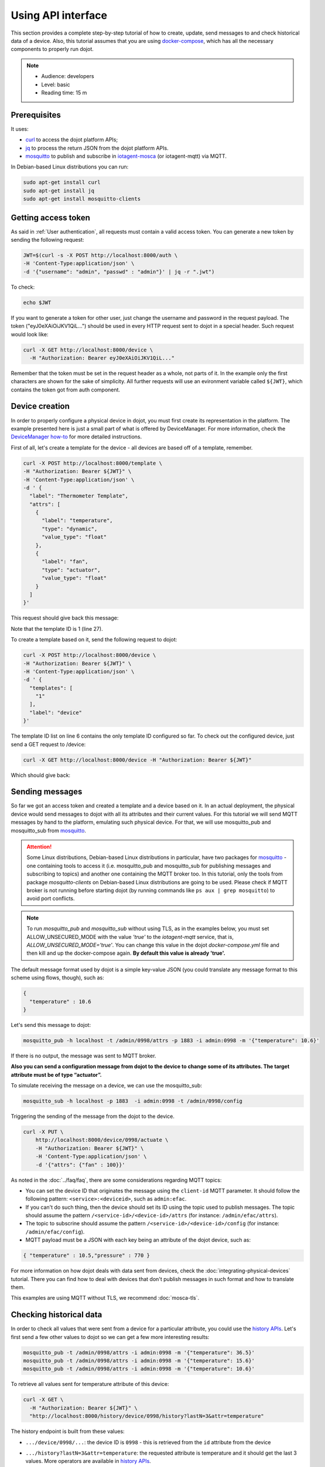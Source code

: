 .. _Using API interface:

Using API interface
===================

This section provides a complete step-by-step tutorial of how to create,
update, send messages to and check historical data of a device. Also, this
tutorial assumes that you are using `docker-compose`_, which has all the
necessary components to properly run dojot.

.. note::
   - Audience: developers
   - Level: basic
   - Reading time: 15 m


Prerequisites
-------------

It uses:

- `curl`_  to access the dojot platform APIs;
- `jq`_  to process the return JSON from the dojot platform APIs.
- `mosquitto`_ to publish and subscribe in `iotagent-mosca`_ (or iotagent-mqtt) via MQTT.


In Debian-based Linux distributions you can run:

.. code-block:: bash

  sudo apt-get install curl
  sudo apt-get install jq
  sudo apt-get install mosquitto-clients


Getting access token
--------------------

As said in :ref:`User authentication`, all requests must contain a valid access
token. You can generate a new token by sending the following request:

.. code-block:: bash

  JWT=$(curl -s -X POST http://localhost:8000/auth \
  -H 'Content-Type:application/json' \
  -d '{"username": "admin", "passwd" : "admin"}' | jq -r ".jwt")

To check:

.. code-block:: bash

  echo $JWT

If you want to generate a token for other user, just change the username and
password in the request payload. The token ("eyJ0eXAiOiJKV1QiL...") should be
used in every HTTP request sent to dojot in a special header. Such request
would look like:

.. code-block:: bash

   curl -X GET http://localhost:8000/device \
     -H "Authorization: Bearer eyJ0eXAiOiJKV1QiL..."

Remember that the token must be set in the request header as a whole, not parts
of it. In the example only the first characters are shown for the sake of
simplicity. All further requests will use an evironment variable called
``${JWT}``, which contains the token got from auth component.


Device creation
---------------

In order to properly configure a physical device in dojot, you must first
create its representation in the platform. The example presented here is just a
small part of what is offered by DeviceManager. For more information, check the
`DeviceManager how-to`_ for more detailed instructions.

First of all, let's create a template for the device - all devices are based
off of a template, remember.

.. code-block:: bash

    curl -X POST http://localhost:8000/template \
    -H "Authorization: Bearer ${JWT}" \
    -H 'Content-Type:application/json' \
    -d ' {
      "label": "Thermometer Template",
      "attrs": [
        {
          "label": "temperature",
          "type": "dynamic",
          "value_type": "float"
        },
        {
          "label": "fan",
          "type": "actuator",
          "value_type": "float"
        }
      ]
    }'

This request should give back this message:


.. code-block:: json
   :linenos:

    {
      "result": "ok",
      "template": {
        "created": "2018-01-25T12:30:42.164695+00:00",
        "data_attrs": [
          {
            "template_id": "1",
            "created": "2018-01-25T12:30:42.167126+00:00",
            "label": "temperature",
            "value_type": "float",
            "type": "dynamic",
            "id": 1
          }
        ],
        "label": "Thermometer Template",
        "config_attrs": [],
        "attrs": [
          {
            "template_id": "1",
            "created": "2018-01-25T12:30:42.167126+00:00",
            "label": "temperature",
            "value_type": "float",
            "type": "dynamic",
            "id": 1
          },
          {
            "template_id": "1",
            "created": "2018-01-25T12:30:42.167126+00:00",
            "label": "fan",
            "value_type": "actuator",
            "type": "float",
            "id": 2
          }
        ],
        "id": 1
      }
    }

Note that the template ID is 1 (line 27).

To create a template based on it, send the following request to dojot:

.. code-block:: bash
    
    curl -X POST http://localhost:8000/device \
    -H "Authorization: Bearer ${JWT}" \
    -H 'Content-Type:application/json' \
    -d ' {
      "templates": [
        "1"
      ],
      "label": "device"
    }'


The template ID list on line 6 contains the only template ID configured so far.
To check out the configured device, just send a GET request to /device:

.. code-block:: bash

    curl -X GET http://localhost:8000/device -H "Authorization: Bearer ${JWT}"


Which should give back:

.. code-block:: bash
  :linenos:

    {
      "pagination": {
        "has_next": false,
        "next_page": null,
        "total": 1,
        "page": 1
      },
      "devices": [
        {
          "templates": [
            1
          ],
          "created": "2018-01-25T12:36:29.353958+00:00",
          "attrs": {
            "1": [
              {
                "template_id": "1",
                "created": "2018-01-25T12:30:42.167126+00:00",
                "label": "temperature",
                "value_type": "float",
                "type": "dynamic",
                "id": 1
              },
              {
                "template_id": "1",
                "created": "2018-01-25T12:30:42.167126+00:00",
                "label": "fan",
                "value_type": "actuator",
                "type": "float",
                "id": 2
             }
            ]
          },
          "id": "0998",
          "label": "device_0"
        }
      ]
    }


Sending messages
----------------

So far we got an access token and created a template and a device based on it.
In an actual deployment, the physical device would send messages to dojot with
all its attributes and their current values. For this tutorial we will send
MQTT messages by hand to the platform, emulating such physical device. For
that, we will use mosquitto_pub and mosquitto_sub from `mosquitto`_.


.. ATTENTION::
    Some Linux distributions, Debian-based Linux distributions in particular, have two packages for
    `mosquitto`_ - one containing tools to access it (i.e. mosquitto_pub and
    mosquitto_sub for publishing messages and subscribing to topics) and
    another one containing the MQTT broker too. In this tutorial, only the tools from package `mosquitto-clients` on Debian-based Linux distributions are going to be used.
    Please check if MQTT broker is not running before starting dojot
    (by running commands like ``ps aux | grep mosquitto``) to avoid port conflicts.

.. Note::
    To run `mosquitto_pub` and `mosquitto_sub` without using TLS,
    as in the examples below, you must set ALLOW_UNSECURED_MODE with the value `'true'`
    to the `iotagent-mqtt` service, that is, `ALLOW_UNSECURED_MODE='true'`.
    You can change this value in the dojot `docker-compose.yml` file
    and then kill and up the docker-compose again. **By default this value is already 'true'.**

The default message format used by dojot is a simple key-value JSON (you could
translate any message format to this scheme using flows, though), such as:

.. code-block:: json

    {
      "temperature" : 10.6
    }

Let's send this message to dojot:

.. code-block:: bash

  mosquitto_pub -h localhost -t /admin/0998/attrs -p 1883 -i admin:0998 -m '{"temperature": 10.6}'


If there is no output, the message was sent to MQTT broker.


**Also you can send a configuration message from dojot to the device to change some of its attributes.
The target attribute must be of type “actuator”.**

To simulate receiving the message on a device, we can use the mosquitto_sub:

.. code-block:: bash

  mosquitto_sub -h localhost -p 1883  -i admin:0998 -t /admin/0998/config

Triggering the sending of the message from the dojot to the device.

.. code-block:: bash

  curl -X PUT \
      http://localhost:8000/device/0998/actuate \
      -H "Authorization: Bearer ${JWT}" \
      -H 'Content-Type:application/json' \
      -d '{"attrs": {"fan" : 100}}'


As noted in the :doc:`../faq/faq`, there are some considerations regarding MQTT
topics:

- You can set the device ID that originates the message using the ``client-id``
  MQTT parameter. It should follow the following pattern:
  ``<service>:<deviceid>``, such as ``admin:efac``.

- If you can't do such thing, then the device should set its ID using the topic
  used to publish messages. The topic should assume the pattern
  ``/<service-id>/<device-id>/attrs`` (for instance: ``/admin/efac/attrs``).

- The topic to subscrine should assume the pattern
  ``/<service-id>/<device-id>/config`` (for instance: ``/admin/efac/config``).

- MQTT payload must be a JSON with each key being an attribute of the dojot
  device, such as:

.. code-block:: javascript

  { "temperature" : 10.5,"pressure" : 770 }

For more information on how dojot deals with data sent from devices, check the
:doc:`integrating-physical-devices` tutorial. There you can find how to deal
with devices that don't publish messages in such format and how to translate
them.

This examples are using MQTT without TLS, we recommend :doc:`mosca-tls`.

Checking historical data
------------------------

In order to check all values that were sent from a device for a particular
attribute, you could use the `history APIs`_. Let's first send a few other
values to dojot so we can get a few more interesting results:


.. code-block:: bash

  mosquitto_pub -t /admin/0998/attrs -i admin:0998 -m '{"temperature": 36.5}'
  mosquitto_pub -t /admin/0998/attrs -i admin:0998 -m '{"temperature": 15.6}'
  mosquitto_pub -t /admin/0998/attrs -i admin:0998 -m '{"temperature": 10.6}'


To retrieve all values sent for temperature attribute of this device:

.. code-block:: bash

  curl -X GET \
    -H "Authorization: Bearer ${JWT}" \
    "http://localhost:8000/history/device/0998/history?lastN=3&attr=temperature"

The history endpoint is built from these values:

- ``.../device/0998/...``: the device ID is ``0998`` - this is retrieved from
  the ``id`` attribute from the device
- ``.../history?lastN=3&attr=temperature``: the requested attribute is
  temperature and it should get the last 3 values. More operators are available
  in `history APIs`_.

  The request should result in the following message:

.. code-block:: json

    [
      {
        "device_id": "0998",
        "ts": "2018-03-22T13:47:07.050000Z",
        "value": 10.6,
        "attr": "temperature"
      },
      {
        "device_id": "0998",
        "ts": "2018-03-22T13:46:42.455000Z",
        "value": 15.6,
        "attr": "temperature"
      },
      {
        "device_id": "0998",
        "ts": "2018-03-22T13:46:21.535000Z",
        "value": 36.5,
        "attr": "temperature"
      }
    ]


This message contains all previously sent values.


.. _YouTube channel: https://www.youtube.com/channel/UCK1iQ-d-K-O2mOLahPOoe6w
.. _JSON Web Token: https://tools.ietf.org/html/rfc7519
.. _jwt.io: https://jwt.io/
.. _auth: https://github.com/dojot/auth
.. _auth documentation: http://dojotdocs.readthedocs.io/projects/auth/
.. _docker-compose: https://github.com/dojot/docker-compose
.. _DeviceManager: https://github.com/dojot/device-manager
.. _DeviceManager documentation: http://dojotdocs.readthedocs.io/projects/DeviceManager/
.. _DeviceManager how-to: http://dojotdocs.readthedocs.io/projects/DeviceManager/en/latest/using-device-manager.html#using-devicemanager
.. _mashup: https://github.com/dojot/mashup
.. _mosquitto: https://projects.eclipse.org/projects/technology.mosquitto
.. _curl: https://curl.haxx.se/
.. _jq: https://stedolan.github.io/jq/
.. _history APIs: https://dojot.github.io/history-ws/apiary_latest.html
.. _flowbroker: https://github.com/dojot/flowbroker
.. _iotagent-mosca: https://github.com/dojot/iotagent-mosca
.. _iotagent-nodejs: https://github.com/dojot/iotagent-nodejs
